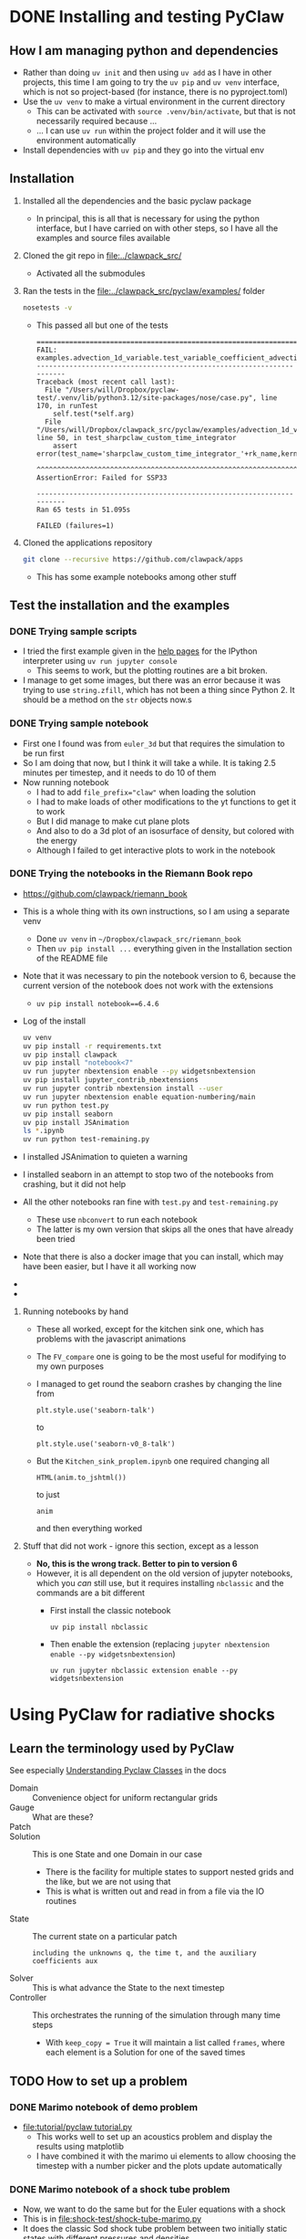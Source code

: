 * DONE Installing and testing PyClaw
CLOSED: [2024-12-05 Thu 11:50]
:LOGBOOK:
- State "TODO"       from              [2024-12-03 Tue 23:21] \\
  Hoping that I can investigate radiative shocks with this
:END:
** How I am managing python and dependencies
- Rather than doing ~uv init~ and then using ~uv add~ as I have in other projects, this time I am going to try the ~uv pip~ and ~uv venv~ interface, which is not so project-based (for instance, there is no pyproject.toml)
- Use the ~uv venv~ to make a virtual environment in the current directory
  - This can be activated with ~source .venv/bin/activate~, but that is not necessarily required because ...
  - ... I can use ~uv run~ within the project folder and it will use the environment automatically 
- Install dependencies with ~uv pip~ and they go into the virtual env
** Installation
1. Installed all the dependencies and the basic pyclaw package
   - In principal, this is all that is necessary for using the python interface, but I have carried on with other steps, so I have all the examples and source files available
2. Cloned the git repo in [[file:../clawpack_src/]]
   - Activated all the submodules
3. Ran the tests in the [[file:../clawpack_src/pyclaw/examples/]] folder
   #+begin_src sh
     nosetests -v
   #+end_src
   - This passed all but one of the tests
     #+begin_example
       ======================================================================
       FAIL: examples.advection_1d_variable.test_variable_coefficient_advection.TestAdvectionVarCoeff1D.test_sharpclaw_custom_time_integrator
       ----------------------------------------------------------------------
       Traceback (most recent call last):
         File "/Users/will/Dropbox/pyclaw-test/.venv/lib/python3.12/site-packages/nose/case.py", line 170, in runTest
           self.test(*self.arg)
         File "/Users/will/Dropbox/clawpack_src/pyclaw/examples/advection_1d_variable/test_variable_coefficient_advection.py", line 50, in test_sharpclaw_custom_time_integrator
           assert error(test_name='sharpclaw_custom_time_integrator_'+rk_name,kernel_language='Fortran',solver_type='sharpclaw',
                  ^^^^^^^^^^^^^^^^^^^^^^^^^^^^^^^^^^^^^^^^^^^^^^^^^^^^^^^^^^^^^^^^^^^^^^^^^^^^^^^^^^^^^^^^^^^^^^^^^^^^^^^^^^^^^^
       AssertionError: Failed for SSP33

       ----------------------------------------------------------------------
       Ran 65 tests in 51.095s

       FAILED (failures=1)
     #+end_example

4. Cloned the applications repository
   #+begin_src sh
     git clone --recursive https://github.com/clawpack/apps
   #+end_src
   - This has some example notebooks among other stuff
** Test the installation and the examples
*** DONE Trying sample scripts
CLOSED: [2024-12-04 Wed 18:34]
- I tried the first example given in the [[https://www.clawpack.org/first_run_pyclaw.html#first-run-pyclaw][help pages]] for the IPython interpreter using ~uv run jupyter console~
  - This seems to work, but the plotting routines are a bit broken.
- I manage to get some images, but there was an error because it was trying to use ~string.zfill~, which has not been a thing since Python 2. It should be a method on the ~str~ objects now.s
*** DONE Trying sample notebook
CLOSED: [2024-12-04 Wed 18:34]
:LOGBOOK:
- State "DONE"       from "TODO"       [2024-12-04 Wed 18:34] \\
  So I did this, but it is not really that relevant to what I want to do since it is mainly faffing around with 3d visualization, whereas all I need is 1d for now
:END:
- First one I found was from ~euler_3d~ but that requires the simulation to be run first
- So I am doing that now, but I think it will take a while. It is taking 2.5 minutes per timestep, and it needs to do 10 of them
- Now running notebook
  - I had to add ~file_prefix="claw"~ when loading the solution
  - I had to make loads of other modifications to the yt functions to get it to work
  - But I did manage to make cut plane plots
  - And also to do a 3d plot of an isosurface of density, but colored with the energy
  - Although I failed to get interactive plots to work in the notebook
*** DONE Trying the notebooks in the Riemann Book repo
CLOSED: [2024-12-05 Thu 11:47]
:LOGBOOK:
- State "DONE"       from "TODO"       [2024-12-05 Thu 11:47] \\
  Now I have successfully run all the notebooks from this book. Now I need to work out how to modify things for the radiative shocks
- State "TODO"       from              [2024-12-04 Wed 18:36] \\
  I looked at the notebooks in the app repo, but it said they were non-functional and I should look at these instead
:END:
- https://github.com/clawpack/riemann_book
- This is a whole thing with its own instructions, so I am using a separate venv
  - Done ~uv venv~ in ~~/Dropbox/clawpack_src/riemann_book~
  - Then ~uv pip install ...~ everything given in the Installation section of the README file
- Note that it was necessary to pin the notebook version to 6, because the current version of the notebook does not work with the extensions
  - ~uv pip install notebook==6.4.6~
- Log of the install
  #+begin_src sh :dir ../clawpack_riemann_book
    uv venv
    uv pip install -r requirements.txt
    uv pip install clawpack
    uv pip install "notebook<7"
    uv run jupyter nbextension enable --py widgetsnbextension
    uv pip install jupyter_contrib_nbextensions
    uv run jupyter contrib nbextension install --user
    uv run jupyter nbextension enable equation-numbering/main
    uv run python test.py
    uv pip install seaborn
    uv pip install JSAnimation
    ls *.ipynb
    uv run python test-remaining.py
  #+end_src
- I installed JSAnimation to quieten a warning
- I installed seaborn in an attempt to stop two of the notebooks from crashing, but it did not help
- All the other notebooks ran fine with ~test.py~ and ~test-remaining.py~
  - These use ~nbconvert~ to run each notebook
  - The latter is my own version that skips all the ones that have already been tried
- Note that there is also a docker image that you can install, which may have been easier, but I have it all working now
-
- 
**** Running notebooks by hand
- These all worked, except for the kitchen sink one, which has problems with the javascript animations
- The ~FV_compare~ one is going to be the most useful for modifying to my own purposes
- I managed to get round the seaborn crashes by changing the line from
  : plt.style.use('seaborn-talk')
  to 
  : plt.style.use('seaborn-v0_8-talk')
- But the ~Kitchen_sink_proplem.ipynb~ one required changing all
  : HTML(anim.to_jshtml())
  to just
  : anim
  and then everything worked

**** Stuff that did not work - ignore this section, except as a lesson
- *No, this is the wrong track. Better to pin to version 6*
- However, it is all dependent on the old version of jupyter notebooks, which you /can/ still use, but it requires installing ~nbclassic~ and the commands are a bit different
  - First install the classic notebook
    : uv pip install nbclassic
  - Then enable the extension (replacing ~jupyter nbextension enable --py widgetsnbextension~)
    : uv run jupyter nbclassic extension enable --py widgetsnbextension
* Using PyClaw for radiative shocks
** Learn the terminology used by PyClaw
See especially [[http://www.clawpack.org/pyclaw/classes.html][Understanding Pyclaw Classes]] in the docs
- Domain :: Convenience object for uniform rectangular grids
- Gauge :: What are these?
- Patch :: 
- Solution :: This is one State and one Domain in our case
  - There is the facility for multiple states to support nested grids and the like, but we are not using that
  - This is what is written out and read in from a file via the IO routines
- State :: The current state on a particular patch
  : including the unknowns q, the time t, and the auxiliary coefficients aux
- Solver :: This is what advance the State to the next timestep
- Controller :: This orchestrates the running of the simulation through many time steps
  - With ~keep_copy = True~ it will maintain a list called ~frames~, where each element is a Solution for one of the saved times
** TODO How to set up a problem
*** DONE Marimo notebook of demo problem
CLOSED: [2024-12-06 Fri 12:58]
- [[file:tutorial/pyclaw tutorial.py]]
  - This works well to set up an acoustics problem and display the results using matplotlib
  - I have combined it with the marimo ui elements to allow choosing the timestep with a number picker and the plots update automatically 
*** DONE Marimo notebook of a shock tube problem
CLOSED: [2024-12-07 Sat 09:56]
- Now, we want to do the same but for the Euler equations with a shock
- This is in [[file:shock-test/shock-tube-marimo.py]]
- It does the classic Sod shock tube problem between two initially static states with different pressures and densities
- I have set it up to use the python version of Roe solver and it works great
- I have used marimo UI elements to allow stepping through the output times of a given solution, and also to change the value of gamma
  - Changing gamma causes the simulation to re-run, but this only takes a second or so
*** DONE Marimo notebook of colliding streams
CLOSED: [2024-12-07 Sat 11:45]
- [[file:shock-test/stream-collide-marimo.py]]
- This will be closer to being useful for me for simulating radiative shocks
- I will start off with identical pressure, density, abs(velocity) in each half, but with velocity sign reversed so that they converge on mid-plane
- This seems to work fine
  - The velocity goes to zero immediately at the shock, which means that we do not have any pressure gradients in the stagnation shell
  - The shock propagates outward, so it is not so easy to know what the upstream Mach number in the shock frame is
- For a high inflow velocity (10 in code units, which I think is in units of isothermal sound speed), we get compression of nearly 4 in the gamma = 5/3 case, and compression of nearly 100 in the gamma = 1.001 case.
** Choosing the Riemann solver to use
- There are fortran and python versions of most of the solvers
- To start with, I am only interested in the 1-dimensional ones
- The fortran ones are in [[file:../clawpack_src/riemann/src]]
  - ~rp1_euler_with_efix.f90~ has the Roe solver
    (with entropy fix for transonic rarefaction waves)
  - ~rp1_euler_hlle.f90~ has the HLLE solver
  - ~rp1_mhd_roe.f90~ has an mhd solver
    - note that this has x, y, z components of momentum and B field, even though it is in 1 dimension
- The python ones are in [[file:../clawpack_src/riemann/riemann]]
  - ~euler_1D_py.py~ has a Roe solver and HLLC solver, but no exact solver
  - ~euler_with_efix_1D_constants.py~ has constants for the index of the conserved variables (density, momentum, energy) 
- 
** TODO How to read/write the solution data
:LOGBOOK:
- Note taken on [2024-12-20 Fri 12:25] \\
  It turns out that the solution gets written out anyhow, so we just need to copy the output
- Note taken on [2024-12-19 Thu 13:12] \\
  Now I have a plan for how to implement this. I will test it in the marimo notebook
- Note taken on [2024-12-19 Thu 09:45] \\
  I need to sort out this question before I can run the production runs
:END:
- Final answer is that I do not need to do very much at all
  - Running the simulation automatically saves the output files
  - It is not a good idea to change the ~controller.output_file_prefix~ parameter, since there is a bug in the implementation of the ascii writer, whereby it is inconsistently implemented
- Docs are here:
  - http://www.clawpack.org/pyclaw/io.html
- But there are things I am not sure of
  - Which is better, hdf5 or netcdf?
  - Why is it the Solution that is sent, not the controller?
    - I can make Solutions on the fly from each State and my fixed Domain
  - Can I save multiple times to the same file?
    - It seems not
- I think I need to grep through some of the example code to find out how to use these routines
** DONE How to add in the cooling
CLOSED: [2024-12-13 Fri 08:24]
- Now I have read the docs, and it is indeed the source function I need to add
  - ~solver.step_source()~ for the classic solvers
  - ~solver.dq_source()~ for the SharpClaw solvers
*** How does ~step_source()~ work?
- I have grepped for it in the pyclaw examples source files
  - In ~advection_reaction.py~, it mutates the state.q to account for the reaction term
  - In ~shock_bubble_interaction.py~, it also mutates the state.q, this time for the geometric source term in cylindrical symmetry
    - It used a two-step second order runge-kutta method, where it takes a half timestep of the source term to get intermediate states, and then uses these to get to recalculate the source term to apply over the whole time step
- So that is pretty definitive - we need to mutate the state.q values to account for the source terms applied over the timestep
*** Converting between code units and physical units
- The Riemann solver uses the following conservation variables:
  - Density: g/cm^3
  - Momentum density: g/cm^2/s
  - Energy density: erg/cm^3 or g/cm/s^2
- But we can replace the second two with primitive variables:
  - Velocity: cm/s
  - Pressure: erg/cm^3 or g/cm/s^2
- So for fiducial variables, I need a length, a time and a mass
  - r_*, t_*, m_*
- But I really want to define a fiducial number density (say 100 pcc) and a temperature (say 1e4 K), while the mass can be the mass of a hydrogen atom
  - n_* = r_*^-3, T_*
  - where v_* = r_* / t_* is the sound speed at T = T_*
  - but do we want to use the isothermal sound speed or the adiabatic sound speed? Say the isothermal one for now: v_*^2 = P_* / rho_* = 2 n_* k T_* / m_* n_*
    - v_*^2 = 2 k T_* / m_*
*** How to pass in the parameters of the cooling function?
- This can be done as with the ~gamma~ parameters by using the dict ~state.problem_data~. The parameters we want are:
  - Equilibrium temperature: ~Teq~ (default: 1.0)
  - Cooling timescale (cooling time for rho=1 at T=Teq): ~tcool~
    - (default: 0.1)
    - t_cool = E_int / L where E_int is the internal energy density (q[2] - KE) and L = n^2 * \Lambda(T_eq) = \rho^2 \Lambda(T_eq) / m_H^2
    - E_int = P / (\gamma - 1) = 1.5 P for gamma = 5/3
    - P = \rho a^2 / \gamma = 2 n k T = 2 \rho k T / m_H
    - t_cool = 2 k T_eq m_H / (\gamma - 1) \rho \Lambda(T_eq)
    - But the characteristic t_cool is for \rho = 1, so we have in code units
      - \Lambda(T_eq) = [2 k T_eq m_H / (\gamma - 1)] t_cool^-1
  - Power law slopes (q_C and q_H in the cooling/heating functions)
    - ~cool_slope~ (default: 2.2) \Lambda(T) = \Lambda(T_eq) * (T / T_eq)^{q_C}
    - ~heat_slope~ (default: -1.0) \Gamma(T) = \Gamma(T_eq) * (T / T_eq)^{q_H}
*** DONE Example cooling function
CLOSED: [2024-12-08 Sun 19:53]
:LOGBOOK:
- State "DONE"       from "TODO"       [2024-12-08 Sun 19:53] \\
  Done initial version of this, implementing first and second order methods. I still need to test it, and also to add the exact method.
:END:
  #+begin_src python :tangle shock-test/cooling_function.py
    DEFAULTS = {
        "cool_method": "second order",
        "T_eq": 1.0,
        "cool_rate": 1.0,
        # Cooling increases steeply with temperature
        "cool_slope": 2.3,
        # Heating decreases gradually with temperature
        "heat_slope": -0.5,
        # Monatomic ideal gas
        "gamma": 5/3,
        "gamma1": 2/3,
    }



    def cooling_source_term_step(solver, state, dt):
        """Apply radiative heating and cooling over timestep

        For use with classic-type Clawpack solvers, for example:
        
              solver.step_source = cooling_source_term_step

        Heating and cooling are both proportional to density squared, and
        are power-law functions of temperature, with power-law indices
        given by the `cool_slope` and `heat_slope` parameters (all
        parameters can be set via the `state.problem_data` dictionary).
        The equilibrium temperature (where heating = cooling) is given by
        the `T_eq` parameter.  The cooling rate (energy/time) for
        density=1 and temperature=T_eq is given by the `cool_rate`
        parameter.  The cooling method can be either "first order" or
        "second order".,

        Author: William Henney, 2024
        """
        # Attempt to get the cooling parameters from the state, with
        # fallback to the defaults
        cool_method = state.problem_data.get("cool_method", DEFAULTS["cool_method"])
        T_eq = state.problem_data.get("T_eq", DEFAULTS["T_eq"])
        cool_rate = state.problem_data.get("cool_rate", DEFAULTS["cool_rate"])
        cool_slope = state.problem_data.get("cool_slope", DEFAULTS["cool_slope"])
        heat_slope = state.problem_data.get("heat_slope", DEFAULTS["heat_slope"])
        gamma = state.problem_data.get("gamma", DEFAULTS["gamma"])
        gamma1 = state.problem_data.get("gamma1", DEFAULTS["gamma1"])
        
        # Find primitive variables from conserved variables
        density = state.q[0, :]
        velocity = state.q[1, :] / density
        internal_energy = state.q[2, :] - 0.5 * density * velocity**2
        pressure = gamma1 * internal_energy
        temperature = pressure / density

        # Integrate net (heating - cooling) over the timestep
        if cool_method == "first order":
            # Calculate change of energy over timestep (positive for net
            # heating)
            dE = dt * cool_rate * density**2 * (
                (temperature / T_eq) ** heat_slope
                - (temperature / T_eq) ** cool_slope
            )
        elif cool_method == "second order":
            # Take half timestep at constant density
            dE2 = 0.5 * dt * cool_rate * density**2 * (
                 (temperature / T_eq) ** heat_slope
                - (temperature / T_eq) ** cool_slope
            )
            # Recalculate temperature after half timestep
            internal_energy += dE2
            temperature = pressure / density
            # Then take the full timestep
            dE = dt * cool_rate * density**2 * (
                (temperature / T_eq) ** heat_slope
                - (temperature / T_eq) ** cool_slope
            )
        elif cool_method == "exact":
            raise NotImplementedError("Exact cooling is not implemented yet")
        else:
            raise ValueError(f"Unknown cooling method: {cool_method}")
        
        # Modify the energy of the state
        state.q[2, :] += dE

        return None
  #+end_src
*** DONE Test the cooling function in a notebook
CLOSED: [2024-12-10 Tue 19:34]
- This works great. I have line plots of the profiles at a particular time, and also images of the space-time structure
- This is now set up so that I can specify the shock isothermal Mach number and it will calculate the inflow stream velocity to give that Mach number shock once the stagnation shell thickness is larger than the cooling length
  - For earlier times, the shock is a bit stronger because the expansion velocity of the shell is larger
*** DONE Description of results from the shock simulations
CLOSED: [2024-12-13 Fri 08:24]
- A cooling rate of 30 is required to get the Mach numbers to come out right for the low-velocity shocks and quasi-shocks
- For the quasi-shocks (isothermal M_0 = 1 to sqrt(\gamma) \approx 1.3), we see a smooth transition on scale of the cooling length, with T initially rising and then falling
  - The peak T is quite small though, for instance
    |  M_i |   M_a |  T_max |    T_1 |
    |-----+------+-------+-------|
    | 1.1 | 0.85 | 1.013 |       |
    | 1.2 | 0.93 |  1.03 |       |
    | 1.3 | 1.01 |  1.06 | 1.007 |
    | 1.4 | 1.08 |  1.11 |  1.08 |
    | 1.5 | 1.16 |  1.17 |  1.16 |
    |   2 | 1.55 |  1.55 |  1.55 |
    |   3 | 2.32 |   2.5 |   2.5 |
    |     |      |       |       |
#+TBLFM: $2=$1 / sqrt(5/3) ; f2
** TODO Histograms of temperature and differential emission measure
- This is what we need to calculate the variance of the temperature distribution t^2
- And also to calculate the empirical t^2 from the Peimbert formalism
- 
*** DONE Initial results from the DEM calculations
CLOSED: [2024-12-18 Wed 21:23]
- The DEM curves converge well after the initial incomplete cooling phase
- It works best with a high resolution simulation with 3200 cells
- For the faster shocks, it is best with a cooling rate of 10, which gives a cooling length of about 0.2
  - But for the weaker shocks (M_i < 2), we need a cooling rate of 30 to get the right Mach numbers 
- M = 7 gets up to 1e5 K, so this is the strongest shock we are going to want to use
  - In my [[file:../shock-cloudy/shock-cloudy.org][shock cloudy notes]] I find that 75 km/s model shows a slight ionization from O^+2 to O^+3, which we might have to take into account in these models
- Note that the simulations are all done with an equilibrium  temperature of T = 1, where T = P / \rho in code units
- I fit a simple power law function to the DEM
  - DEM = A (T - T_*)^-m
  - Ideally, T_* would be the equilibrium temperature, but sometimes I need to use a smaller value in order to get a good fit
- For M=7, I get a slope of about m=2, which means that all temperatures contribute equally to the t^2 I guess
- Table of results from intial testing
  |   M | T_max |    A |   T_* |   m | \ell_cool |
  |-----+------+------+------+-----+-------|
  |   7 |   10 |  0.3 | 0.66 |   2 |       |
  |   5 |  5.5 | 0.13 |  0.9 | 1.6 |       |
  |   3 |  2.5 | 0.07 |    1 | 1.2 |  0.22 |
  |   2 | 1.55 | 0.05 |    1 |   1 |  0.25 |
  | 1.5 | 1.18 |    - |    - |   - |   0.4 |
  | 1.2 | 1.04 |    - |    - |   - |   0.5 |
  |     |      |      |      |     |       |
- Cooling distance \ell_cool are for cooling rate of 10
  - The quasi-shock with M_i = 1.2 was actually run with cooling rate of 20 instead of 10, giving \ell_cool = 0.25, but then rescaled to match the others (this was necessary because with 10 it never gets to the asymptotic state before the final time)
- Lower velocity shocks (M \lt 2) are not well represented by power laws. Instead they have a bimodal distribution with a secondary peak at T_max
*** Calculate mean temperature and variance
- This has a slight dependence on the threshold used to define the end of the cooling zone
  - I am using 1% as a reasonable compromise value
- This should all come out in the wash, since if I decrease it to say 0.1% then I decrease the mean temperature in the cooling zone, but at the same time I increase the width of the cooling zone
  - In principle, these should cancel out when it comes to estimating the global t^2 for the nebula
- This is a more objective way of defining the \ell_cool that I estimated by eye in the above table

*** DONE Estimating the isothermal Mach number of the fully-radiative shock
CLOSED: [2024-12-10 Tue 19:41]
- For cases where we cool right down to the equilibrium temperature after the shock, with zero velocity, then the total velocity change across the isothermal shock is equal to the inflow velocity, and should be equal to the isothermal sound speed (1 in code units) times $M_0 - M_0^{-1}$, where $M_0$ is the isothermal Mach number of the shock.
- So M^2 - U M - 1 = 0
- M = 0.5 (U + sqrt(U^2 + 4))
- M = 0.5 U (1 + sqrt(1 + 4/U^2))
- Table
  |    U |      M |   M_ad | \rho_1/\rho_0 |  \rho_2/\rho_0 |  T_1/T_0 |  U_exp | Check |
  |------+--------+-------+--------+---------+--------+-------+-------|
  | 0.01 |  1.005 | 0.778 |  1.000 |   1.010 |  1.000 | 0.995 | 0.995 |
  |  0.1 |  1.051 | 0.814 |  1.000 |   1.105 |  1.000 | 0.951 | 0.951 |
  |  0.2 |  1.105 | 0.856 |  1.000 |   1.221 |  1.000 | 0.905 | 0.905 |
  |  0.3 |  1.161 | 0.899 |  1.000 |   1.348 |  1.000 | 0.861 | 0.861 |
  |  0.4 |  1.220 | 0.945 |  1.000 |   1.488 |  1.000 | 0.820 | 0.820 |
  |  0.5 |  1.281 | 0.992 |  1.000 |   1.641 |  1.000 | 0.781 | 0.781 |
  |  0.6 |  1.344 | 1.041 |  1.061 |   1.806 |  1.041 | 0.744 | 0.744 |
  |  0.7 |  1.409 | 1.091 |  1.136 |   1.985 |  1.089 | 0.709 | 0.710 |
  |  0.8 |  1.477 | 1.144 |  1.215 |   2.182 |  1.141 | 0.677 | 0.677 |
  |  0.9 |  1.547 | 1.198 |  1.294 |   2.393 |  1.193 | 0.647 | 0.646 |
  |  1.0 |  1.618 | 1.253 |  1.374 |   2.618 |  1.246 | 0.618 | 0.618 |
  |  1.5 |  2.000 | 1.549 |  1.778 |   4.000 |  1.547 | 0.500 | 0.500 |
  |  2.0 |  2.414 | 1.870 |  2.153 |   5.827 |  1.914 | 0.414 | 0.414 |
  |  3.0 |  3.303 | 2.558 |  2.743 |  10.910 |  2.891 | 0.303 | 0.303 |
  |  5.0 |  5.193 | 4.022 |  3.374 |  26.967 |  5.919 | 0.193 | 0.193 |
  | 10.0 | 10.099 | 7.823 |  3.813 | 101.990 | 19.997 | 0.099 | 0.099 |
  #+TBLFM: $2=0.5 ($1 + sqrt($1**2 + 4));f3::$3=$2/sqrt(5/3);f3::$4=$3<1?1.0:4 $3**2 / ($3**2 + 3);f3::$5=$2**2;f3::$6=$3<1?1.0:(1/16) (5 $3**2 - 1) (1 + 3/$3**2);f3::$7=$2 - $1;f3::$8=$2/$5;f3

  
*** Earlier investigations
- I have been looking at the source code in [[file:../clawpack_src/pyclaw/src/pyclaw/]] and it looks like it might be easy
- There is a function in [[file:../clawpack_src/pyclaw/src/pyclaw/solver.py::def before_step(solver,solution):][solver.py]] called ~before_step~ that is called before each time step
  - This is where I should put the cooling function
  - In the ~evolve_to_time()~ function it is called as
    #+begin_src python
                  if self.before_step is not None:
                      self.before_step(self, solution.states[0])
    #+end_src
    - So it has access to the base state, which includes all the variables that I need
- On the other hand, the docs mention that source terms are added via a routine called ~src~
  - But this is for the fortran version. I need to check what is the equivalent in pyclaw

** TODO [#A] Production runs of the shock models
- Think of a way of saving the output
  - Or take advantage of the output that is already saved
- Do runs with 3200 cells for a series of different shock velocities:
  - 1.2, 1.3, 1.5, 2.0, 2.5, 3.0, 3.5, ..., 7.0
*** Standalone script ~shock_control.py~
This is what will run the models

Make sure that Emacs does not have the conda virtual environment turned on

#+begin_src sh :results verbatim
  uv run python --version # shock_control.py --help
#+end_src

#+RESULTS:
: Python 3.12.6

#+begin_src sh :results verbatim :dir shock-test
  uv run python shock_control.py --help
#+end_src

#+RESULTS:
#+begin_example
                                                                                
 Usage: shock_control.py [OPTIONS]                                              
                                                                                
 Carry out colliding stream simulation with radiative cooling.                  
                                                                                
╭─ Options ────────────────────────────────────────────────────────────────────╮
│ --mach-number        FLOAT    The isothermal Mach number of the shock        │
│                               [default: 2.0]                                 │
│ --ncells             INTEGER  Number of cells in the domain [default: 800]   │
│ --cool-rate          FLOAT    Post-shock cooling rate in code units          │
│                               [default: 10.0]                                │
│ --cool-slope         FLOAT    Power-law slope of the cooling function        │
│                               [default: 2.3]                                 │
│ --help                        Show this message and exit.                    │
╰──────────────────────────────────────────────────────────────────────────────╯

#+end_example


*** 

** TODO Plotting and animation
- For animation, see [[http://www.clawpack.org/gallery/_static/apps/notebooks/visclaw/animation_tools_demo.html][this page]]
